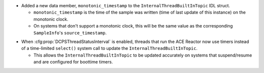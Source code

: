 .. news-prs: 4677

.. news-start-section: Additions
- Added a new data member, ``monotonic_timestamp`` to the ``InternalThreadBuiltInTopic`` IDL struct.

  - ``monotonic_timestamp`` is the time of the sample was written (time of last update of this instance) on the monotonic clock.
  - On systems that don't support a monotonic clock, this will be the same value as the corresponding ``SampleInfo``'s ``source_timestamp``.
.. news-end-section

.. news-start-section: Fixes
- When :cfg:prop:`DCPSThreadStatusInterval` is enabled, threads that run the ACE Reactor now use timers instead of a time-limited ``select()`` system call to update the ``InternalThreadBuiltInTopic``.

  - This allows the ``InternalThreadBuiltInTopic`` to be updated accurately on systems that suspend/resume and are configured for boottime timers.
.. news-end-section

